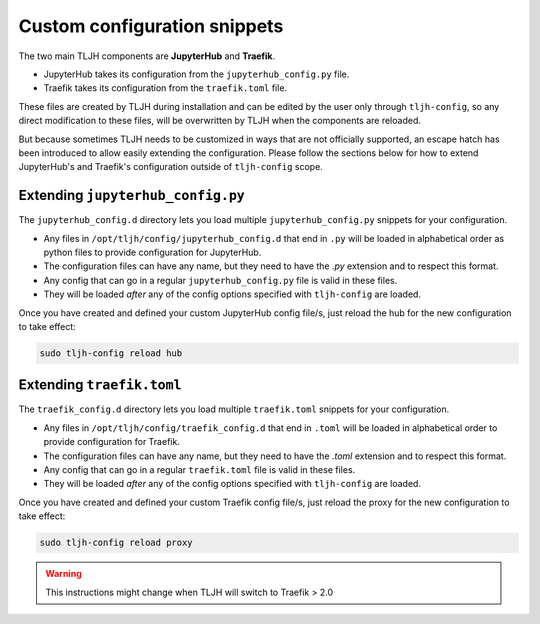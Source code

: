 .. _topic/escape-hatch:


=============================
Custom configuration snippets
=============================

The two main TLJH components are **JupyterHub** and **Traefik**.

* JupyterHub takes its configuration from the ``jupyterhub_config.py`` file.
* Traefik takes its configuration from the ``traefik.toml`` file.

These files are created by TLJH during installation and can be edited by the
user only through ``tljh-config``, so any direct modification to these files,
will be overwritten by TLJH when the components are reloaded.

But because sometimes TLJH needs to be customized in ways that are not officially
supported, an escape hatch has been introduced to allow easily extending the
configuration. Please follow the sections below for how to extend JupyterHub's
and Traefik's configuration outside of ``tljh-config`` scope.

Extending ``jupyterhub_config.py``
==================================

The ``jupyterhub_config.d`` directory lets you load multiple ``jupyterhub_config.py``
snippets for your configuration.

* 	Any files in ``/opt/tljh/config/jupyterhub_config.d`` that end in ``.py`` will
	be loaded in alphabetical order as python files to provide configuration for
	JupyterHub.
* 	The configuration files can have any name, but they need to have the `.py`
	extension and to respect this format.
* 	Any config that can go in a regular ``jupyterhub_config.py`` file is valid in
	these files.
* 	They will be loaded *after* any of the config options specified with ``tljh-config``
	are loaded.

Once you have created and defined your custom JupyterHub config file/s, just reload the
hub for the new configuration to take effect:

.. code-block:: bash

	sudo tljh-config reload hub


Extending ``traefik.toml``
==========================

The ``traefik_config.d`` directory lets you load multiple ``traefik.toml``
snippets for your configuration.

*	Any files in ``/opt/tljh/config/traefik_config.d`` that end in ``.toml`` will be
	loaded in alphabetical order to provide configuration for Traefik.
*	The configuration files can have any name, but they need to have the `.toml`
	extension and to respect this format.
*	Any config that can go in a regular ``traefik.toml`` file is valid in these files.
*	They will be loaded *after* any of the config options specified with ``tljh-config``
	are loaded.

Once you have created and defined your custom Traefik config file/s, just reload the
proxy for the new configuration to take effect:

.. code-block:: bash

	sudo tljh-config reload proxy

.. warning:: This instructions might change when TLJH will switch to Traefik > 2.0

